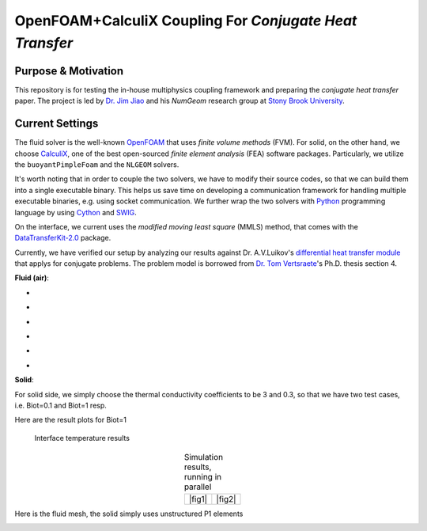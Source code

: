 OpenFOAM+CalculiX Coupling For *Conjugate Heat Transfer*
=========================================================

.. image:: https://travis-ci.org/chiao45/foam_ccx_cht.svg?branch=master
    :target: https://travis-ci.org/chiao45/foam_ccx_cht

Purpose & Motivation
--------------------

This repository is for testing the in-house multiphysics coupling framework and
preparing the *conjugate heat transfer* paper. The project is led by
`Dr. Jim Jiao <http://www.ams.sunysb.edu/~jiao/>`_ and his *NumGeom* research
group at `Stony Brook University <https://www.stonybrook.edu/>`_.

Current Settings
----------------

The fluid solver is the well-known OpenFOAM_ that uses *finite volume methods*
(FVM). For solid, on the other hand, we choose CalculiX_, one of the best
open-sourced *finite element analysis* (FEA) software packages. Particularly,
we utilize the ``buoyantPimpleFoam`` and the ``NLGEOM`` solvers.

It's worth noting that in order to couple the two solvers, we have to modify
their source codes, so that we can build them into a single executable binary.
This helps us save time on developing a communication framework for handling
multiple executable binaries, e.g. using socket communication. We further wrap
the two solvers with Python_ programming language by using Cython_ and SWIG_.

On the interface, we current uses the *modified moving least square* (MMLS)
method, that comes with the DataTransferKit-2.0_ package.

Currently, we have verified our setup by analyzing our results against
Dr. A.V.Luikov's `differential heat transfer module`_ that applys for conjugate
problems. The problem model is borrowed from `Dr. Tom Vertsraete`_'s Ph.D.
thesis section 4.

**Fluid (air)**:

- .. image:: https://latex.codecogs.com/gif.latex?\rho&space;=&space;0.3525\&space;kg/m^3
- .. image:: https://latex.codecogs.com/gif.latex?c_p&space;=&space;1142.6\&space;J/kgK
- .. image:: https://latex.codecogs.com/gif.latex?\mu&space;=&space;3.95\cdot10^{-5}\&space;Ns/m^2
- .. image:: https://latex.codecogs.com/gif.latex?\kappa&space;=&space;0.06808\&space;W/mK
- .. image:: https://latex.codecogs.com/gif.latex?Pr&space;=&space;0.6629
- .. image:: https://latex.codecogs.com/gif.latex?\textbf{R}&space;=&space;287\&space;J/kgK

**Solid**:

For solid side, we simply choose the thermal conductivity coefficients to be
3 and 0.3, so that we have two test cases, i.e. Biot=0.1 and Biot=1 resp.

Here are the result plots for Biot=1

.. |fig1| figure:: itr_par_foam_ccx.png
    :scale: 50 %

    Interface temperature results

.. |fig2| image:: vert_par_foam_ccx.png
    :scale: 50 %

    Vertical temperature at x=0.05

.. table:: Simulation results, running in parallel
    :align: center

    +--------+--------+
    | |fig1| | |fig2| |
    +--------+--------+

Here is the fluid mesh, the solid simply uses unstructured P1 elements

.. image:: mesh.png

.. references

.. _OpenFOAM: https://openfoam.org
.. _CalculiX: http://www.calculix.de/
.. _DataTransferKit-2.0: https://github.com/ORNL-CEES/DataTransferKit/tree/dtk-2.0
.. _Python: https://www.python.org/
.. _Cython: http://cython.org/
.. _SWIG: http://www.swig.org/
.. _differential heat transfer module: https://www.sciencedirect.com/science/article/pii/0017931074900878
.. _Dr. Tom Vertsraete: https://www.vki.ac.be/index.php/departments/tu-department-other-menu-93/people-other-menu-94/264-faculty/414-tom-vertsraete
